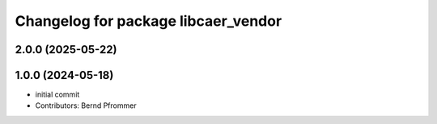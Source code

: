 ^^^^^^^^^^^^^^^^^^^^^^^^^^^^^^^^^^^^
Changelog for package libcaer_vendor
^^^^^^^^^^^^^^^^^^^^^^^^^^^^^^^^^^^^

2.0.0 (2025-05-22)
------------------

1.0.0 (2024-05-18)
------------------
* initial commit
* Contributors: Bernd Pfrommer
